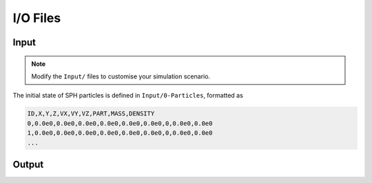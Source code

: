 I/O Files
=========

Input
-----

.. Note:: Modify the ``Input/`` files to customise your simulation scenario.

The initial state of SPH particles is defined in ``Input/0-Particles``, formatted as

.. code-block::

  ID,X,Y,Z,VX,VY,VZ,PART,MASS,DENSITY
  0,0.0e0,0.0e0,0.0e0,0.0e0,0.0e0,0.0e0,0,0.0e0,0.0e0
  1,0.0e0,0.0e0,0.0e0,0.0e0,0.0e0,0.0e0,0,0.0e0,0.0e0
  ...




Output
------
